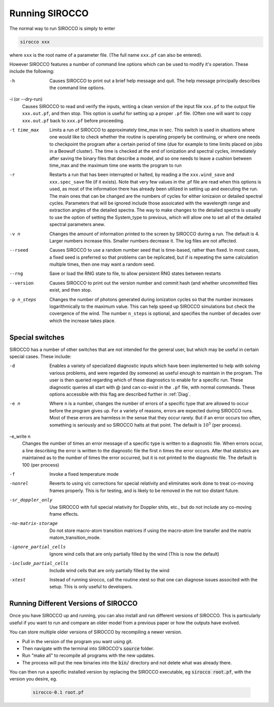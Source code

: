 Running SIROCCO
##############

The normal way to run SIROCCO is simply to enter

.. code :: bash

    sirocco xxx

where ``xxx`` is the root name of a parameter file.  (The full name ``xxx.pf`` can also
be entered).

However SIROCCO features a number of command line options which can be used
to modify it's operation.  These include the following:

-h
  Causes SIROCCO to print out a brief help message and quit. The help message
  principally describes the command line options.

-i (or --dry-run)
  Causes SIROCCO to read and verify the inputs, writing a clean version of the input
  file ``xxx.pf`` to the output file ``xxx.out.pf``, and then stop. This option is useful
  for setting up a proper ``.pf`` file.  (Often one will want to copy ``xxx.out.pf`` back
  to ``xxx.pf`` before proceeding.

-t time_max
  Limits a run of SIROCCO to approximately time_max in sec.  This switch is
  used in situations where one would like to check whether the routine is operating
  properly be continuing, or where one needs to checkpoint the program after a certain
  period of time (due for example to time limits placed on jobs in a Beowulf cluster).
  The time is checked at the end of ionization and spectral cycles, immediately after
  saving the binary files that describe a model, and so one needs to leave a cushion
  between time_max and the maximum time one wants the program to run

-r
  Restarts a run that has been interrupted or halted, by reading a the ``xxx.wind_save``
  and ``xxx.spec_save`` file (if it exists).  Note that very few values in the .pf
  file are read when this options is used, as most of the information there has
  already been utilized in setting up and executing the run. The main ones that
  can be changed are the numbers of cycles for either ionizaion or detailed spectral
  cycles.  Parameters that will be ignored include those assoicated with the wavelength
  range and extraction angles of the detailed spectra.  The way to make changes to
  the detailed spectra is usually to use the option of setting the System\_type to previous,
  which will allow one to set all of the detailed spectral parameters anew.

-v n
  Changes the amount of information printed to the screen by SIROCCO during a run.
  The default is 4.  Larger numbers increase this. Smaller numbers decrease it.
  The log files are not affected.

--rseed
  Causes SIROCCO to use a random number seed that is time-based, rather than fixed.
  In most cases, a fixed seed is preferred so that problems can be replicated, but if
  is repeating the same calculation multiple times, then one may want a random seed.

--rng
  Save or load the RNG state to file, to allow persistent RNG states between restarts

--version
  Causes SIROCCO to print out the version number and commit hash (and whether
  uncommitted files exist, and then stop.

-p n_steps
  Changes the number of photons generated during ionization cycles so that the
  number increases logarithmically to the maximum value. This can help speed up SIROCCO
  simulations but check the covergence of the wind. The number ``n_steps`` is optional,
  and specifies the number of decades over which the increase takes place.



Special switches
================

SIROCCO has a number of other switches that are not intended for the general user, but
which may be useful in certain special cases.  These include:

-d
  Enables a variety of specialized diagnostic inputs which have been implemented
  to help with solving various problems, and were regarded (by someone) as useful
  enough to maintain in the program.  The user is then queried regarding which
  of these diagnostics to enable for a specific run.  These diagnostic queries all start
  with @ (and can co-exist in the ``.pf`` file, with normal commands. These options accessible
  with this flag are described further in :ref:`Diag`.

-e n
  Where ``n`` is a number, changes the number of errors of a specific type that
  are allowed to occur before the program gives up.  For a variety of reasons,
  errors are expected during SIROCCO runs.
  Most of these errors are harmless in the sense that they occur rarely.
  But if an error occurs too often, something is seriously and so SIROCCO halts at that point.
  The default is :math:`10^{5}` (per process).

-e_write n
  Changes the number of times an error message of a specific type is written
  to a diagnostic file.  When errors occur, a line describing the error is written
  to the diagnostic file the first ``n`` times the error occurs. After that statistics
  are maintained as to the number of times the error occurred, but it is not printed
  to the diagnostic file. The default is 100 (per process)

-f                    
  Invoke a fixed temperature mode

-nonrel
  Reverts to using v/c corrections for special relativity and eliminates work done to treat
  co-moving frames properly.  This is for testing, and is likely to be removed in the not
  too distant future.

-sr_doppler_only
  Use SIROCCO with full special relativity for Doppler shits, etc., but do not include any co-moving frame effects.

-no-matrix-storage
  Do not store macro-atom transition matrices if using the macro-atom line transfer and the matrix matom_transition_mode.

-ignore_partial_cells
  Ignore wind cells that are only partially filled by the wind (This is now the default)

-include_partial_cells
  Include wind cells that are only partially filled by the wind

-xtest
  Instead of running sirocco, call the routine xtest so that one can diagnose issues associted with the 
  setup.  This is only useful to developers.

Running Different Versions of SIROCCO
=================================

Once you have SIROCCO up and running, you can also install and run different versions of SIROCCO. This is particularly useful if you want to run and compare an older model from a previous paper or how the outputs have evolved.

You can store multiple older versions of SIROCCO by recompiling a newer version.

* Pull in the version of the program you want using git.
* Then navigate with the terminal into SIROCCO's :code:`source` folder.
* Run "make all" to recompile all programs with the new updates.
* The process will put the new binaries into the :code:`bin/` directory and not delete what was already there.

You can then run a specific installed version by replacing the SIROCCO executable, eg :code:`sirocco root.pf`, with the version you desire, eg.

  .. code :: bash

    sirocco-0.1 root.pf